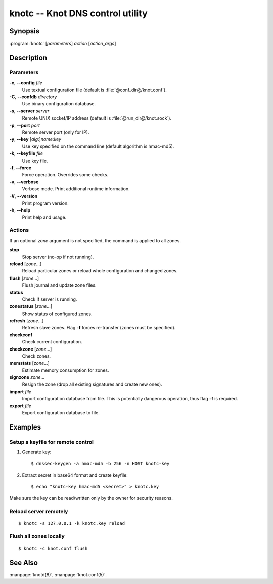 .. highlight:: console

knotc -- Knot DNS control utility
=================================

Synopsis
--------

:program:`knotc` [*parameters*] *action* [*action_args*]

Description
-----------

Parameters
..........

**-c**, **--config** *file*
  Use textual configuration file (default is :file:`@conf_dir@/knot.conf`).

**-C**, **--confdb** *directory*
  Use binary configuration database.

**-s**, **--server** *server*
  Remote UNIX socket/IP address (default is :file:`@run_dir@/knot.sock`).

**-p**, **--port** *port*
  Remote server port (only for IP).

**-y**, **--key** [*alg*:]\ *name*:*key*
  Use key specified on the command line (default algorithm is hmac-md5).

**-k**, **--keyfile** *file*
  Use key file.

**-f**, **--force**
  Force operation. Overrides some checks.

**-v**, **--verbose**
  Verbose mode. Print additional runtime information.

**-V**, **--version**
  Print program version.

**-h**, **--help**
  Print help and usage.

Actions
.......

If an optional *zone* argument is not specified, the command is applied to all
zones.

**stop**
  Stop server (no-op if not running).

**reload** [*zone*...]
  Reload particular zones or reload whole configuration and changed zones.

**flush** [*zone*...]
  Flush journal and update zone files.

**status**
  Check if server is running.

**zonestatus** [*zone*...]
  Show status of configured zones.

**refresh** [*zone*...]
  Refresh slave zones. Flag **-f** forces re-transfer (zones must be specified).

**checkconf**
  Check current configuration.

**checkzone** [*zone*...]
  Check zones.

**memstats** [*zone*...]
  Estimate memory consumption for zones.

**signzone** *zone*...
  Resign the zone (drop all existing signatures and create new ones).

**import** *file*
  Import configuration database from file. This is potentially dangerous
  operation, thus flag **-f** is required.

**export** *file*
  Export configuration database to file.

Examples
--------

Setup a keyfile for remote control
..................................

1. Generate key::

     $ dnssec-keygen -a hmac-md5 -b 256 -n HOST knotc-key

2. Extract secret in base64 format and create keyfile::

     $ echo "knotc-key hmac-md5 <secret>" > knotc.key

Make sure the key can be read/written only by the owner for security reasons.

Reload server remotely
......................

::

  $ knotc -s 127.0.0.1 -k knotc.key reload

Flush all zones locally
.......................

::

  $ knotc -c knot.conf flush

See Also
--------

:manpage:`knotd(8)`, :manpage:`knot.conf(5)`.
